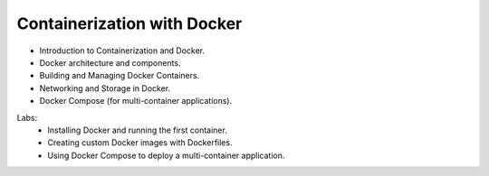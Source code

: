 Containerization with Docker
=============================

•	Introduction to Containerization and Docker.
•	Docker architecture and components.
•	Building and Managing Docker Containers.
•	Networking and Storage in Docker.
•	Docker Compose (for multi-container applications).

Labs:
	•	Installing Docker and running the first container.
	•	Creating custom Docker images with Dockerfiles.
	•	Using Docker Compose to deploy a multi-container application.
